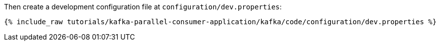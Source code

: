 Then create a development configuration file at `configuration/dev.properties`:

+++++
<pre class="snippet"><code class="shell">{% include_raw tutorials/kafka-parallel-consumer-application/kafka/code/configuration/dev.properties %}</code></pre>
+++++
